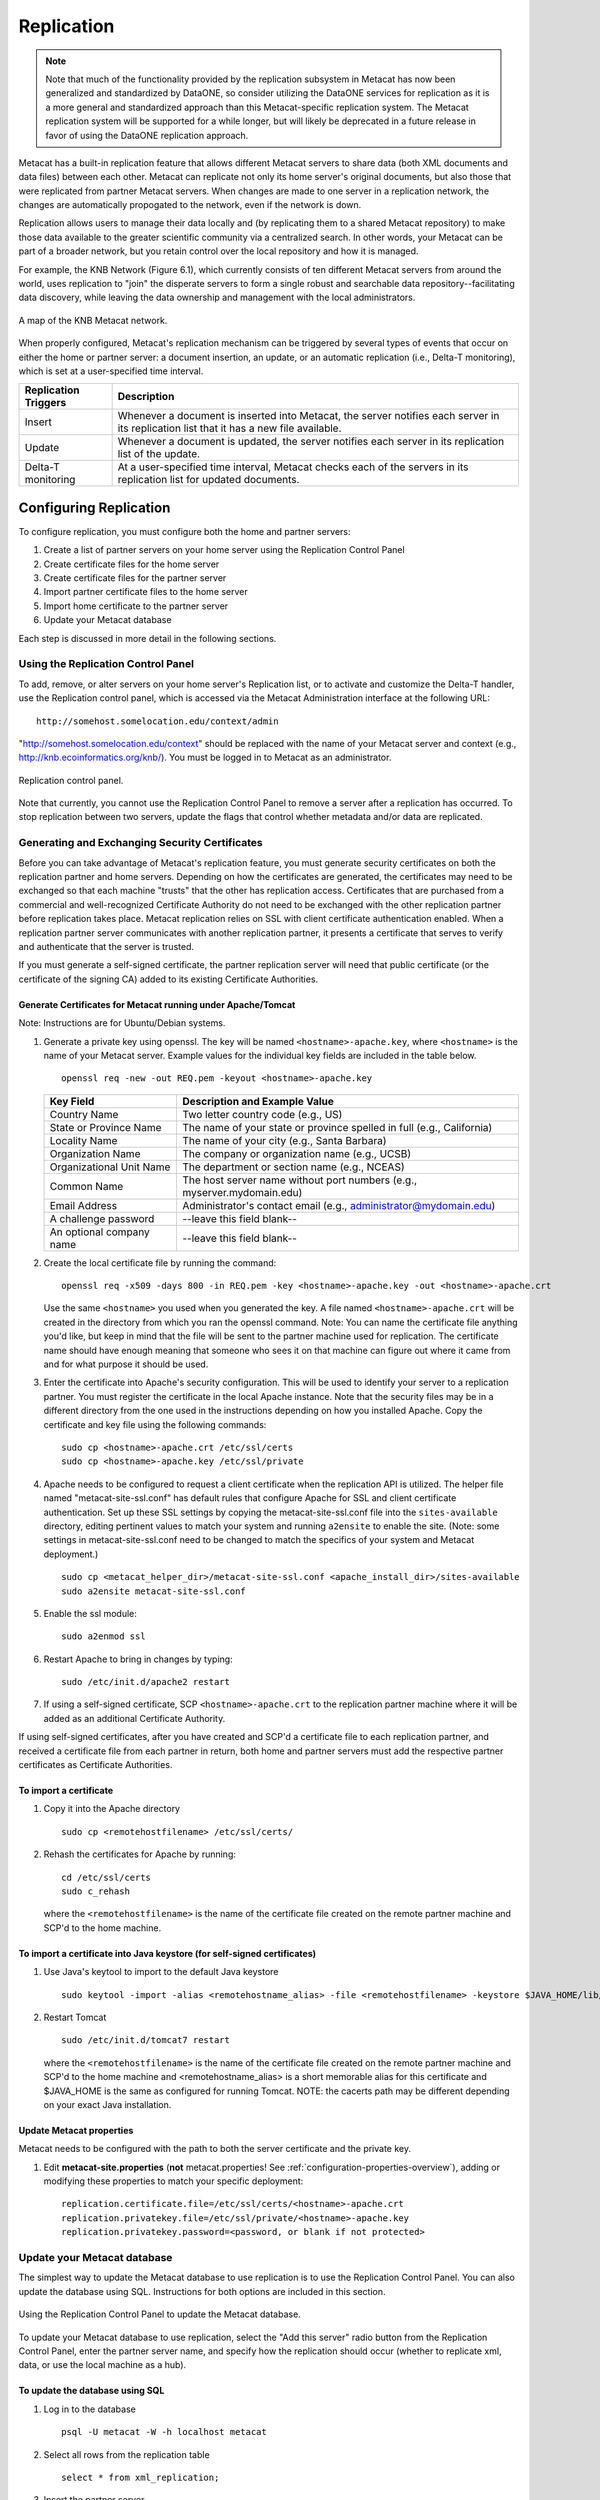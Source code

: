 Replication
===========

.. Note:: 
  
  Note that much of the functionality provided by the replication subsystem in Metacat
  has now been generalized and standardized by DataONE, so consider utilizing the
  DataONE services for replication as it is a more general and standardized approach
  than this Metacat-specific replication system.  The Metacat replication system
  will be supported for a while longer, but will likely be deprecated in a future
  release in favor of using the DataONE replication approach. 

Metacat has a built-in replication feature that allows different Metacat servers 
to share data (both XML documents and data files) between each other. Metacat 
can replicate not only its home server's original documents, but also those 
that were replicated from partner Metacat servers. When changes are made to 
one server in a replication network, the changes are automatically propogated 
to the network, even if the network is down.

Replication allows users to manage their data locally and (by replicating them 
to a shared Metacat repository) to make those data available to the greater 
scientific community via a centralized search. In other words, your Metacat can 
be part of a broader network, but you retain control over the local repository 
and how it is managed.

For example, the KNB Network (Figure 6.1), which currently consists of ten 
different Metacat servers from around the world, uses replication to "join" 
the disperate servers to form a single robust and searchable data 
repository--facilitating data discovery, while leaving the data ownership and 
management with the local administrators.

.. figure:: images/screenshots/image059.jpg
   :align: center
   
   A map of the KNB Metacat network.

When properly configured, Metacat's replication mechanism can be triggered by 
several types of events that occur on either the home or partner server: a 
document insertion, an update, or an automatic replication (i.e., Delta-T 
monitoring), which is set at a user-specified time interval.

+----------------------+----------------------------------------------------------+
| Replication Triggers | Description                                              |
+======================+==========================================================+
| Insert               | Whenever a document is inserted into Metacat, the server |
|                      | notifies each server in its replication list             |
|                      | that it has a new file available.                        |
+----------------------+----------------------------------------------------------+
| Update               | Whenever a document is updated, the server notifies      |
|                      | each server in its replication list of the update.       |
+----------------------+----------------------------------------------------------+
| Delta-T monitoring   | At a user-specified time interval, Metacat checks each   |
|                      | of the servers in its replication list                   |
|                      | for updated documents.                                   |
+----------------------+----------------------------------------------------------+

Configuring Replication
-----------------------
To configure replication, you must configure both the home and partner servers:

1. Create a list of partner servers on your home server using the Replication Control Panel
2. Create certificate files for the home server
3. Create certificate files for the partner server
4. Import partner certificate files to the home server
5. Import home certificate to the partner server
6. Update your Metacat database 

Each step is discussed in more detail in the following sections.

Using the Replication Control Panel
~~~~~~~~~~~~~~~~~~~~~~~~~~~~~~~~~~~
To add, remove, or alter servers on your home server's Replication list, or to 
activate and customize the Delta-T handler, use the Replication control panel, 
which is accessed via the Metacat Administration interface at the following URL::
 
   http://somehost.somelocation.edu/context/admin
   
"http://somehost.somelocation.edu/context" should be replaced with the name 
of your Metacat server and context (e.g., http://knb.ecoinformatics.org/knb/). 
You must be logged in to Metacat as an administrator.

.. figure:: images/screenshots/image061.jpg
   :align: center
   
   Replication control panel.

Note that currently, you cannot use the Replication Control Panel to remove a 
server after a replication has occurred. To stop replication between two servers,
update the flags that control whether metadata and/or data are replicated.

Generating and Exchanging Security Certificates
~~~~~~~~~~~~~~~~~~~~~~~~~~~~~~~~~~~~~~~~~~~~~~~
Before you can take advantage of Metacat's replication feature, you must 
generate security certificates on both the replication partner and home servers. 
Depending on how the certificates are generated, the certificates may need to be
exchanged so that each machine "trusts" that the other has replication access.
Certificates that are purchased from a commercial and well-recognized 
Certificate Authority do not need to be exchanged with the other replication
partner before replication takes place.  Metacat replication relies on SSL with
client certificate authentication enabled.  When a replication partner server 
communicates with another replication partner, it presents a certificate that
serves to verify and authenticate that the server is trusted.

If you must generate a self-signed certificate, the partner replication server 
will need that public certificate (or the certificate of the signing CA) added 
to its existing Certificate Authorities. 

Generate Certificates for Metacat running under Apache/Tomcat
.............................................................
Note: Instructions are for Ubuntu/Debian systems.

1. Generate a private key using openssl. The key will be named 
   ``<hostname>-apache.key``, where ``<hostname>`` is the name of your Metacat 
   server. Example values for the individual key fields are included in the
   table below.

   ::
   
     openssl req -new -out REQ.pem -keyout <hostname>-apache.key

   +--------------------------+-------------------------------------------------------------------------+
   | Key Field                | Description and Example Value                                           |
   +==========================+=========================================================================+
   | Country Name             | Two letter country code  (e.g., US)                                     |
   +--------------------------+-------------------------------------------------------------------------+
   | State or Province Name   | The name of your state or province spelled in full (e.g., California)   |
   +--------------------------+-------------------------------------------------------------------------+
   | Locality Name            | The name of your city (e.g., Santa Barbara)                             |
   +--------------------------+-------------------------------------------------------------------------+
   | Organization Name        | The company or organization name (e.g., UCSB)                           |
   +--------------------------+-------------------------------------------------------------------------+
   | Organizational Unit Name | The department or section name (e.g., NCEAS)                            |
   +--------------------------+-------------------------------------------------------------------------+
   | Common Name              | The host server name without port numbers (e.g., myserver.mydomain.edu) |
   +--------------------------+-------------------------------------------------------------------------+
   | Email Address            | Administrator's contact email (e.g., administrator@mydomain.edu)        |
   +--------------------------+-------------------------------------------------------------------------+
   | A challenge password     | --leave this field blank--                                              |
   +--------------------------+-------------------------------------------------------------------------+
   | An optional company name | --leave this field blank--                                              |
   +--------------------------+-------------------------------------------------------------------------+

2. Create the local certificate file by running the command:

   ::
   
     openssl req -x509 -days 800 -in REQ.pem -key <hostname>-apache.key -out <hostname>-apache.crt

   Use the same ``<hostname>`` you used when you generated the key. A file named 
   ``<hostname>-apache.crt`` will be created in the directory from which you 
   ran the openssl command. Note: You can name the certificate file anything 
   you'd like, but keep in mind that the file will be sent to the partner 
   machine used for replication. The certificate name should have enough 
   meaning that someone who sees it on that machine can figure out where it 
   came from and for what purpose it should be used. 

3. Enter the certificate into Apache's security configuration. This will
   be used to identify your server to a replication partner. You must 
   register the certificate in the local Apache instance. Note that the 
   security files may be in a different directory from the one used in the 
   instructions depending on how you installed Apache. Copy the certificate and 
   key file using the following commands:
   
   ::
   
     sudo cp <hostname>-apache.crt /etc/ssl/certs 
     sudo cp <hostname>-apache.key /etc/ssl/private 

4. Apache needs to be configured to request a client certificate when the 
   replication API is utilized. The helper file named "metacat-site-ssl.conf" has default 
   rules that configure Apache for SSL and client certificate authentication. 
   Set up these SSL settings by copying the metacat-site-ssl.conf file into the ``sites-available`` 
   directory, editing pertinent values to match your system and running 
   ``a2ensite`` to enable the site. (Note: some settings in metacat-site-ssl.conf need to be 
   changed to match the specifics of your system and Metacat deployment.) 

   ::
   
     sudo cp <metacat_helper_dir>/metacat-site-ssl.conf <apache_install_dir>/sites-available
     sudo a2ensite metacat-site-ssl.conf

5. Enable the ssl module: 

   ::
   
     sudo a2enmod ssl

6. Restart Apache to bring in changes by typing: 

   ::
   
     sudo /etc/init.d/apache2 restart

7. If using a self-signed certificate, SCP ``<hostname>-apache.crt`` to the 
   replication partner machine where it will be added as an additional 
   Certificate Authority.

If using self-signed certificates, after you have created and SCP'd a 
certificate file to each replication partner, and received a certificate file 
from each partner in return, both home and partner servers must add the 
respective partner certificates as Certificate Authorities.


To import a certificate
.......................
1. Copy it into the Apache directory
   
   ::
   
     sudo cp <remotehostfilename> /etc/ssl/certs/

2. Rehash the certificates for Apache by running: 

   ::
   
     cd /etc/ssl/certs
     sudo c_rehash


   where the ``<remotehostfilename>`` is the name of the certificate file 
   created on the remote partner machine and SCP'd to the home machine. 

To import a certificate into Java keystore (for self-signed certificates)
.........................................................................
1. Use Java's keytool to import to the default Java keystore
   
   ::
   
     sudo keytool -import -alias <remotehostname_alias> -file <remotehostfilename> -keystore $JAVA_HOME/lib/security/cacerts

2. Restart Tomcat 

   ::
   
     sudo /etc/init.d/tomcat7 restart


   where the ``<remotehostfilename>`` is the name of the certificate file 
   created on the remote partner machine and SCP'd to the home machine and
   <remotehostname_alias> is a short memorable alias for this certificate and 
   $JAVA_HOME is the same as configured for running Tomcat. NOTE: the cacerts path may be different
   depending on your exact Java installation.


Update Metacat properties
.........................
Metacat needs to be configured with the path to both the server certificate and the private key.

1. Edit **metacat-site.properties**  (**not** metacat.properties! See
   :ref:`configuration-properties-overview`), adding or modifying these properties to match your
   specific deployment::
   
     replication.certificate.file=/etc/ssl/certs/<hostname>-apache.crt
     replication.privatekey.file=/etc/ssl/private/<hostname>-apache.key
     replication.privatekey.password=<password, or blank if not protected>
     

Update your Metacat database
~~~~~~~~~~~~~~~~~~~~~~~~~~~~
The simplest way to update the Metacat database to use replication is to use 
the Replication Control Panel. You can also update the database using SQL. 
Instructions for both options are included in this section.

.. figure:: images/screenshots/image063.jpg
   :align: center
   
   Using the Replication Control Panel to update the Metacat database.

To update your Metacat database to use replication, select the "Add this server" 
radio button from the Replication Control Panel, enter the partner server name, 
and specify how the replication should occur (whether to replicate xml, data, 
or use the local machine as a hub).

To update the database using SQL
................................

1. Log in to the database

   ::
   
     psql -U metacat -W -h localhost metacat

2. Select all rows from the replication table

   ::

     select * from xml_replication;  

3. Insert the partner server. 

   ::
   
     INSERT INTO xml_replication (server,last_checked,replicate,datareplicate,hub) VALUES ('<partner.server/context>/servlet/replication',NULL,1,1,0);

   Where ``<partner.server/context>`` is the name of the partner server and 
   context. The values 'NULL, 1,1,0' indicate (respectively) the last time 
   replication occurred, that XML docs should be replicated to the partner 
   server, that data files should be replicated to the partner server, and 
   that the local server should not act as a hub. Set a value of 'NULL,0,0,0' 
   if your Metacat is only receiving documents from the partner site and not 
   replicating to that site.

4. Exit the database 
5. Restart Apache and Tomcat on both home and partner replication machines 
